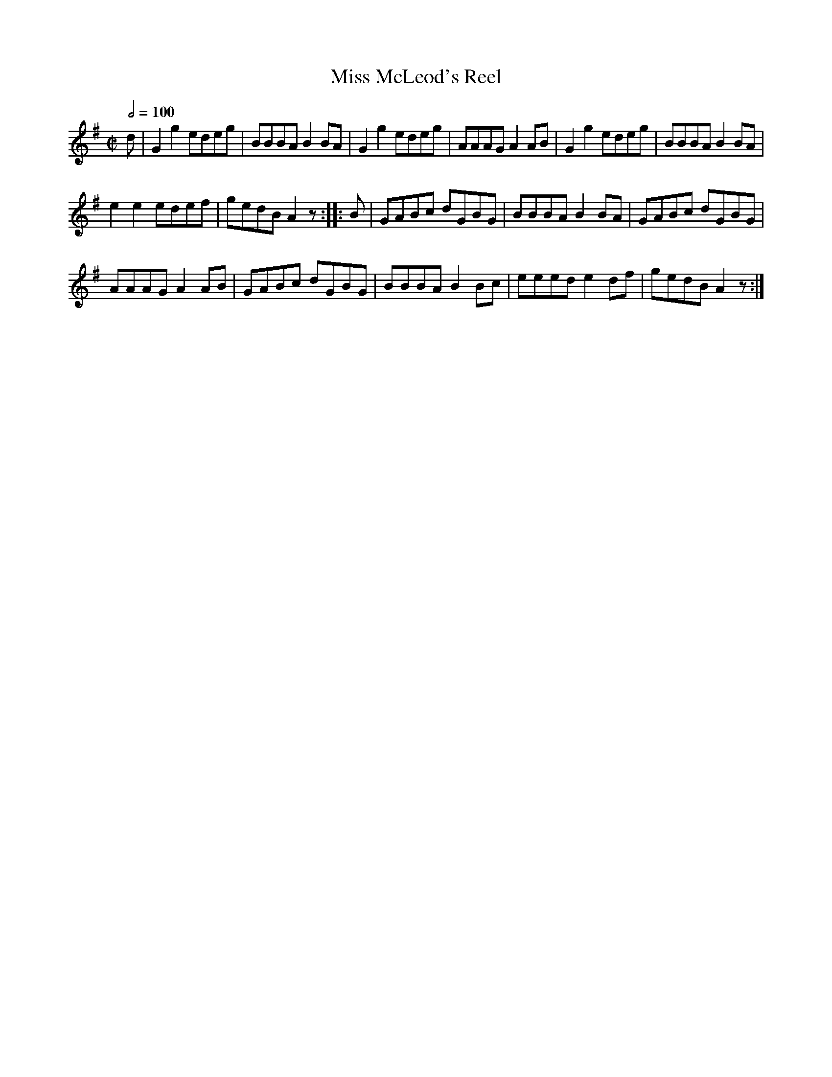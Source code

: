 X:45
T:Miss McLeod's Reel
M:C|
Q:1/2=100
L:1/8
K:G
%%MIDI channel 1
%%MIDI program 72
%%MIDI transpose 8
%%MIDI grace 1/8
%%MIDI ratio 3 1
d|G2 g2 edeg|BBBA B2 BA|G2 g2 edeg|AAAG A2 AB|G2 g2 edeg|BBBA B2 BA|
e2 e2 edef|gedB A2 z::B|GABc dGBG|BBBA B2 BA|GABc dGBG|
AAAG A2 AB|GABc dGBG|BBBA B2 Bc|eeed e2 df|gedB A2 z:|
